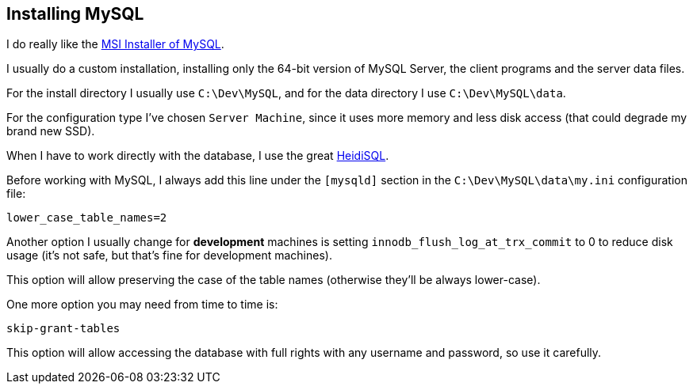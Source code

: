 == Installing MySQL

I do really like the link:http://dev.mysql.com/downloads/mysql/[MSI Installer of MySQL].

I usually do a custom installation, installing only the 64-bit version of MySQL Server, the client programs and the server data files.

For the install directory I usually use `C:\Dev\MySQL`, and for the data directory I use `C:\Dev\MySQL\data`.

For the configuration type I've chosen `Server Machine`, since it uses more memory and less disk access (that could degrade my brand new SSD).

When I have to work directly with the database, I use the great link:http://www.heidisql.com/[HeidiSQL].

Before working with MySQL, I always add this line under the `[mysqld]` section in the `C:\Dev\MySQL\data\my.ini` configuration file:

----
lower_case_table_names=2
----

Another option I usually change for *development* machines is setting `innodb_flush_log_at_trx_commit` to 0 to reduce disk usage (it's not safe, but that's fine for development machines).

This option will allow preserving the case of the table names (otherwise they'll be always lower-case).

One more option you may need from time to time is:

----
skip-grant-tables
----

This option will allow accessing the database with full rights with any username and password, so use it carefully.
